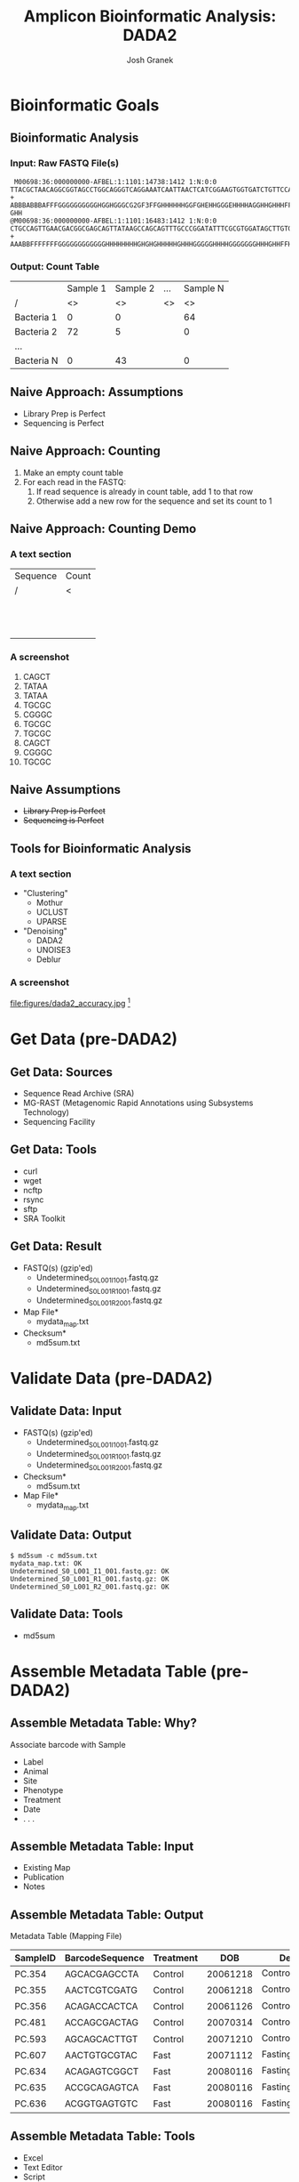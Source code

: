#+TITLE:     Amplicon Bioinformatic Analysis: DADA2
#+AUTHOR:    Josh Granek
#+DATE:


* Bioinformatic Goals
** Bioinformatic Analysis
*** Input: Raw FASTQ File(s)
   #+LATEX: \tiny
#+BEGIN_EXAMPLE
 M00698:36:000000000-AFBEL:1:1101:14738:1412 1:N:0:0
TTACGCTAACAGGCGGTAGCCTGGCAGGGTCAGGAAATCAATTAACTCATCGGAAGTGGTGATCTGTTCCATCAAGCGTGCGGCATCGTCA
+
ABBBABBBAFFFGGGGGGGGGGHGGHGGGCG2GF3FFGHHHHHHGGFGHEHHGGGEHHHHAGGHHGHHHFFDHFHHHGEGGGG@F@H?GHH
@M00698:36:000000000-AFBEL:1:1101:16483:1412 1:N:0:0
CTGCCAGTTGAACGACGGCGAGCAGTTATAAGCCAGCAGTTTGCCCGGATATTTCGCGTGGATAGCTTGTGCAAAGCGACGCGCCAGTTCC
+
AAABBFFFFFFFGGGGGGGGGGGGHHHHHHHHGHGHGHHHHHGHHHGGGGGHHHHGGGGGGGHHHGHHFFHHHHHGHGGGGGGGGGGHHHH
#+END_EXAMPLE
*** Output: Count Table
|            | Sample 1 | Sample 2 | …  | Sample N |
| /          |       <> |       <> | <> |       <> |
|------------+----------+----------+----+----------|
| Bacteria 1 |        0 |        0 |    |       64 |
|------------+----------+----------+----+----------|
| Bacteria 2 |       72 |        5 |    |        0 |
|------------+----------+----------+----+----------|
| …          |          |          |    |          |
|------------+----------+----------+----+----------|
| Bacteria N |        0 |       43 |    |        0 |
|------------+----------+----------+----+----------|

** Naive Approach: Assumptions
   - Library Prep is Perfect
   - Sequencing is Perfect
** Naive Approach: Counting
   #+ATTR_BEAMER: :overlay +(1)-
   1. Make an empty count table
   2. For each read in the FASTQ:
      1. If read sequence is already in count table, add 1 to that row
      2. Otherwise add a new row for the sequence and set its count to 1
** TODO Naive Approach: Counting Demo
*** A text section 						      :BMCOL:
    :PROPERTIES:
    :BEAMER_col: 0.6
    :END:
    | Sequence | Count |
    | /        | <     |
    |----------+-------|
    |          |       |
    |          |       |
    |----------+-------|
    |          |       |
    |          |       |
    |----------+-------|
    |          |       |
    |          |       |
    |----------+-------|
    |          |       |
    |          |       |
    |----------+-------|
    |          |       |
    |          |       |
    |----------+-------|
    |          |       |
    |          |       |
    |----------+-------|

*** A screenshot 					    :BMCOL:
    :PROPERTIES:
    :BEAMER_col: 0.6
    :END:
1. CAGCT
2. TATAA
3. TATAA
4. TGCGC
5. CGGGC
6. TGCGC
7. TGCGC
8. CAGCT
9. CGGGC
10. TGCGC

** Generate Toy Reads						   :noexport:
```{r}
makeseq = function(seqlen=5){
  paste(sample(c("A","T","C","G"), seqlen, replace=TRUE),collapse = "")
}

# sample(rep(makeseq(), 5), rep(makeseq(), 2), rep(makeseq(), 1))
uniq_seqs = c(makeseq(), makeseq(), makeseq(), makeseq())
for (i in seq(10)){
  cat(paste0(i, "."), sample(uniq_seqs, 
                     prob = c(0.5, 0.2, 0.3, 0.3),
                     1, replace=TRUE), fill = TRUE)
}

```

```{r}
makeseq(15)
```

** Naive Assumptions
   - +Library Prep is Perfect+
   - +Sequencing is Perfect+
** Tools for Bioinformatic Analysis
*** A text section 						      :BMCOL:
    :PROPERTIES:
    :BEAMER_col: 0.3
    :END:
   - "Clustering"
     - Mothur
     - UCLUST
     - UPARSE
   - "Denoising"
     - DADA2
     - UNOISE3
     - Deblur
*** A screenshot 					    :BMCOL:
    :PROPERTIES:
    :BEAMER_col: 0.7
    :END:
    #+ATTR_LaTeX: :width 0.7\textwidth :float t :placement [H]
    file:figures/dada2_accuracy.jpg [fn::[[https://benjjneb.github.io/dada2/index.html][DADA2 Website]]]


* Get Data (pre-DADA2)
** Get Data: Sources
   - Sequence Read Archive (SRA)
   - MG-RAST (Metagenomic Rapid Annotations using Subsystems Technology)
   - Sequencing Facility
** Get Data: Tools
   - curl
   - wget
   - ncftp
   - rsync
   - sftp
   - SRA Toolkit
** Get Data: Result
   - FASTQ(s) (gzip'ed)
     - Undetermined_S0_L001_I1_001.fastq.gz
     - Undetermined_S0_L001_R1_001.fastq.gz
     - Undetermined_S0_L001_R2_001.fastq.gz
   - Map File*
     - mydata_map.txt
   - Checksum*
     - md5sum.txt
* Validate Data (pre-DADA2)
** Validate Data: Input
   - FASTQ(s) (gzip'ed)
     - Undetermined_S0_L001_I1_001.fastq.gz
     - Undetermined_S0_L001_R1_001.fastq.gz
     - Undetermined_S0_L001_R2_001.fastq.gz
   - Checksum*
     - md5sum.txt
   - Map File*
     - mydata_map.txt

** Validate Data: Output
# #+LATEX: \tiny
#+BEGIN_EXAMPLE
$ md5sum -c md5sum.txt
mydata_map.txt: OK
Undetermined_S0_L001_I1_001.fastq.gz: OK
Undetermined_S0_L001_R1_001.fastq.gz: OK
Undetermined_S0_L001_R2_001.fastq.gz: OK
#+END_EXAMPLE

** Validate Data: Tools
   - md5sum
* Assemble Metadata Table (pre-DADA2)
** Assemble Metadata Table: Why?
   Associate barcode with Sample
   - Label
   - Animal
   - Site
   - Phenotype
   - Treatment
   - Date
   - . . .
** Assemble Metadata Table: Input
   - Existing Map
   - Publication
   - Notes
** Assemble Metadata Table: Output				   :noexport:
   Metadata Table (Mapping File)
   #+LATEX: \tiny

#+BEGIN_EXAMPLE
#SampleID	BarcodeSequence	LinkerPrimerSequence	Treatment	DOB	Description
PC.354	AGCACGAGCCTA	YATGCTGCCTCCCGTAGGAGT	Control	20061218	Control_mouse__I.D._354
PC.355	AACTCGTCGATG	YATGCTGCCTCCCGTAGGAGT	Control	20061218	Control_mouse__I.D._355
PC.356	ACAGACCACTCA	YATGCTGCCTCCCGTAGGAGT	Control	20061126	Control_mouse__I.D._356
PC.481	ACCAGCGACTAG	YATGCTGCCTCCCGTAGGAGT	Control	20070314	Control_mouse__I.D._481
PC.593	AGCAGCACTTGT	YATGCTGCCTCCCGTAGGAGT	Control	20071210	Control_mouse__I.D._593
PC.607	AACTGTGCGTAC	YATGCTGCCTCCCGTAGGAGT	Fast	20071112	Fasting_mouse__I.D._607
PC.634	ACAGAGTCGGCT	YATGCTGCCTCCCGTAGGAGT	Fast	20080116	Fasting_mouse__I.D._634
PC.635	ACCGCAGAGTCA	YATGCTGCCTCCCGTAGGAGT	Fast	20080116	Fasting_mouse__I.D._635
PC.636	ACGGTGAGTGTC	YATGCTGCCTCCCGTAGGAGT	Fast	20080116	Fasting_mouse__I.D._636
#+END_EXAMPLE

** Assemble Metadata Table: Output
   Metadata Table (Mapping File)
   #+LATEX: \tiny

| SampleID  | BarcodeSequence | Treatment |      DOB | Description             |
|-----------+-----------------+-----------+----------+-------------------------|
| PC.354    | AGCACGAGCCTA    | Control   | 20061218 | Control_mouse__I.D._354 |
| PC.355    | AACTCGTCGATG    | Control   | 20061218 | Control_mouse__I.D._355 |
| PC.356    | ACAGACCACTCA    | Control   | 20061126 | Control_mouse__I.D._356 |
| PC.481    | ACCAGCGACTAG    | Control   | 20070314 | Control_mouse__I.D._481 |
| PC.593    | AGCAGCACTTGT    | Control   | 20071210 | Control_mouse__I.D._593 |
| PC.607    | AACTGTGCGTAC    | Fast      | 20071112 | Fasting_mouse__I.D._607 |
| PC.634    | ACAGAGTCGGCT    | Fast      | 20080116 | Fasting_mouse__I.D._634 |
| PC.635    | ACCGCAGAGTCA    | Fast      | 20080116 | Fasting_mouse__I.D._635 |
| PC.636    | ACGGTGAGTGTC    | Fast      | 20080116 | Fasting_mouse__I.D._636 |


** Assemble Metadata Table: Tools
   - Excel
   - Text Editor
   - Script
* Demultiplex (pre-DADA2)
** Demultiplex: Why?
   Split FASTQ File(s) by sample [fn:: Some data comes demultiplexed]
   # so reads for each sample are in their own FASTQ
** Demultiplex: Input
   - Sequence FASTQ(s)
     - Undetermined_S0_L001_I1_001.fastq.gz
     - Undetermined_S0_L001_R1_001.fastq.gz
   - Barcode FASTQ or Trimmed Versions [fn:: Some facilities incorporate barcodes in the sequence FASTQ, these will need to be extracted]
     - Undetermined_S0_L001_R2_001.fastq.gz 
   - Map File
     - mydata_map.txt 
** Demultiplex: Output
   Demultiplexed FASTQs
   - sampleA_R1.fastq.gz
   - sampleB_R1.fastq.gz
   - sampleC_R1.fastq.gz
   - . . .
   - sampleA_R2.fastq.gz
   - sampleB_R2.fastq.gz
   - sampleC_R2.fastq.gz
   - . . .
** Demultiplex: Tools
   - split_libraries_fastq.py + split_sequence_file_on_sample_ids.py
   - fastq_multx
* Adapter Trimming (pre-DADA2)
** Adapter Trimming: Why?
   Remove adapter contamination
   - Necessary for amplicons with large variation in length (e.g. ITS)
   - Generally unnecessary for 16S rRNA
*** TODO figure?						   :noexport:
** Adapter Trimming: Input
*** Adapter Sequence
    my_adapter.fasta
*** Demultiplexed FASTQs
   - sampleA_R1.fastq.gz
   - sampleB_R1.fastq.gz
   - sampleC_R1.fastq.gz
   - . . .
   - sampleA_R2.fastq.gz
   - sampleB_R2.fastq.gz
   - sampleC_R2.fastq.gz
   - . . .
** Adapter Trimming: Output 
   Trimmed FASTQs
   - sampleA_R1.trim.fastq.gz
   - sampleB_R1.trim.fastq.gz
   - sampleC_R1.trim.fastq.gz
   - . . .
   - sampleA_R2.trim.fastq.gz
   - sampleB_R2.trim.fastq.gz
   - sampleC_R2.trim.fastq.gz
   - . . .
*** Synchronized Trimming
    Depending on settings, some reads may be thrown out during trimming.  It is essential that if a read is thrown out, its paired read is thrown out too.  Most trimming software will do this for you if you input R1 and R2 files when you run.

** Adapter Trimming: Tools
   - fastq_mcf
   - Trimmomatic
   - cutadapt
   - seqtk
   - etc

* Filter and Trim
** Filter and Trim: Why?
   - Remove low quality parts of reads
   - Remove reads that are low quality overall
   - /Remove adapter contamination/
** R1 Read Quality
    #+ATTR_LaTeX: :height 0.7\textheight :float t :placement [H]
    file:figures/see-quality-F-1.png [fn::[[https://benjjneb.github.io/dada2/tutorial_1_6.html][DADA2 Tutorial]]]

    # green is the mean
    # orange is the median
    # dashed orange lines are the 25th and 75th quantiles.

** R2 Read Quality
    #+ATTR_LaTeX: :height 0.7\textheight :float t :placement [H]
    file:figures/see-quality-R-1.png [fn::[[https://benjjneb.github.io/dada2/tutorial_1_6.html][DADA2 Tutorial]]]

** Filter and Trim: Input 
   Trimmed FASTQs (or Demultiplexed)
   - sampleA_R1.trim.fastq.gz
   - sampleB_R1.trim.fastq.gz
   - sampleC_R1.trim.fastq.gz
   - . . .
   - sampleA_R2.trim.fastq.gz
   - sampleB_R2.trim.fastq.gz
   - sampleC_R2.trim.fastq.gz
   - . . .
** Filter and Trim: Output
   Trimmed and filtered FASTQs
** Filter and Trim: Tools
   dada2::filterAndTrim()
** Filter and Trim: Parameters
   #+ATTR_BEAMER: :overlay +(1)-
   - truncQ: Truncate reads at the first instance of a quality score less than or equal to truncQ.
   - truncLen: Truncate reads after truncLen bases. *Don't use for ITS*
   - trimLeft: The number of nucleotides to remove from the start of each read.
   - minQ: After truncation, reads contain a quality score less than minQ will be discarded.
   - maxEE: After truncation, reads with higher than maxEE "expected errors" will be discarded. ~EE = sum(10^(-Q/10))~
   - rm.phix: Discard reads that match against the phiX genome
** Filter and Trim: Notes
   Paired-End Reads need to be run simultaneously to keep them in sync
* Learn Error Rates
** Learn Error Rates: Why?
   Build an error model from data
   | Phred | A:A | A:T | A:C | A:G | C:A | ... | G:G |
   |     / | <>  | <>  | <>  | <>  | <>  | <>  | <>  |
   |-------+-----+-----+-----+-----+-----+-----+-----|
   |     1 | ?   | ?   | ?   | ?   | ?   | ... | ?   |
   |     2 | ?   | ?   | ?   | ?   | ?   | ... | ?   |
   |     3 | ?   | ?   | ?   | ?   | ?   | ... | ?   |
   |   ... | ... | ... | ... | ... | ... | ... | ... |
   |    40 | ?   | ?   | ?   | ?   | ?   | ... | ?   |

** Learn Error Rates: Input 
   Filtered and Trimmed FASTQs
** Learn Error Rates: Output
   error model

   | Phred |     A:A |     A:T |     A:C |     A:G | ... |     G:G |
   |     / |      <> |      <> |      <> |      <> | <>  |      <> |
   |-------+---------+---------+---------+---------+-----+---------|
   |     1 | 0.27042 | 0.23546 | 0.24245 | 0.25167 | ... | 0.24492 |
   |     2 | 0.27927 | 0.23248 | 0.24764 | 0.24062 | ... | 0.25699 |
   |     3 | 0.26260 | 0.25353 | 0.24638 | 0.23749 | ... | 0.23728 |
   |   ... |     ... |     ... |     ... |     ... | ... |     ... |
   |    40 | 0.99894 | 0.00022 | 0.00022 | 0.00062 | ... | 0.99724 |
** Learn Error Rates: Tools
   dada2::learnErrors()
** Learn Error Rates: Notes
   Separate error models need to be built for R1 and R2
* Dereplication
** Dereplication: Why?
   Summarize reads into unique observed reads, with quality summary and count

*** A screenshot 					    :BMCOL:
    :PROPERTIES:
    :BEAMER_col: 0.6
    :END:
1. CAGCT
2. TATAA
3. TATAA
4. TGCGC
5. CGGGC
6. TGCcC
7. TGCGC
8. CAGCT
9. CGGGa
10. TGCGC
*** A text section 						      :BMCOL:
    :PROPERTIES:
    :BEAMER_col: 0.6
    :END:
    | Sequence | Count | Quality |
    | /        |    <> |      <> |
    |----------+-------+---------|
    | CAGCT    |     2 |   99989 |
    |----------+-------+---------|
    | TATAA    |     2 |   99998 |
    |----------+-------+---------|
    | TGCGC    |     3 |   99988 |
    |----------+-------+---------|
    | CGGGC    |     1 |   99999 |
    |----------+-------+---------|
    | TGCcC    |     1 |   99948 |
    |----------+-------+---------|
    | CGGGa    |     1 |   99993 |
    |----------+-------+---------|

** Dereplication: Input 
   Filtered and Trimmed FASTQs
** Dereplication: Output
   Unique reads with summarized quality and counts
** Dereplication: Tools
   dada2::derepFastq()
** Dereplication: Notes
   Dereplication is done separately for R1 and R2
* Sample Inference
** Sample Inference: Why?
   Attempt to determine the true sequences from which reads were derived

*** A text section 						      :BMCOL:
    :PROPERTIES:
    :BEAMER_col: 0.6
    :END:
    | Sequence | Count | Quality |
    | /        |    <> |      <> |
    |----------+-------+---------|
    | CAGCT    |     2 |   99989 |
    |----------+-------+---------|
    | TATAA    |     2 |   99998 |
    |----------+-------+---------|
    | TGCGC    |     3 |   99988 |
    |----------+-------+---------|
    | CGGGC    |     1 |   99999 |
    |----------+-------+---------|
    | TGCcC    |     1 |   99948 |
    |----------+-------+---------|
    | CGGGa    |     1 |   99993 |
    |----------+-------+---------|

*** A text section 						      :BMCOL:
    :PROPERTIES:
    :BEAMER_col: 0.6
    :END:
    | Sequence | Count |
    | /        |    <> |
    |----------+-------|
    | CAGCT    |     2 |
    |----------+-------|
    | TATAA    |     2 |
    |----------+-------|
    | TGCGC    |     4 |
    |----------+-------|
    | CGGGC    |     2 |
    |----------+-------|
** Sample Inference: Input 
   - Dereplicated Reads
   - Error Model
** Sample Inference: Output
   Inferred read sequences with counts

** Sample Inference: Tools
   dada2::dada()
** Sample Inference: Notes
   Sample Inference is done separately for R1 and R2

* Merge Paired Reads
** Merge Paired Reads: Why?
   Collapse read pairs into a single sequence for each inferred amplicon

#+BEGIN_EXAMPLE
R1:       ATACCCTAGTGC
R2:          CCCTAGTGCCGT

Merged:   ATACCCTAGTGCCGT
#+END_EXAMPLE 


** Merge Paired Reads: Input 
   - R1 
     - Inferred Sequences 
     - Dereplicated Sequences 
   - R2 
     - Inferred Sequences 
     - Dereplicated Sequences 
** Merge Paired Reads: Output
Inferred amplicon sequences

** Merge Paired Reads: Tools
   dada2::mergePairs()

* Construct Sequence Table
** Construct Sequence Table: Why?
Generate count table

|            | Sample 1 | Sample 2 | …  | Sample N |
| /          |       <> |       <> | <> |       <> |
|------------+----------+----------+----+----------|
| Bacteria 1 |        0 |        0 |    |       64 |
|------------+----------+----------+----+----------|
| Bacteria 2 |       72 |        5 |    |        0 |
|------------+----------+----------+----+----------|
| …          |          |          |    |          |
|------------+----------+----------+----+----------|
| Bacteria N |        0 |       43 |    |        0 |
|------------+----------+----------+----+----------|


** Construct Sequence Table: Input 
   Merged sequences
** Construct Sequence Table: Output
   Count table
** Construct Sequence Table: Tools
   dada2::makeSequenceTable()

* Remove Chimeras
** Remove Chimeras: Why?
   Library preparation is imperfect, so it generates chimeric amplicons
    #+ATTR_LaTeX: :height 0.6\textheight :float t :placement [H]
    file:figures/chimera_fig.png [fn::[[https://doi.org/10.1186/s12864-019-5847-2][Omelina, E.S., et al. BMC Genomics 20, 536 (2019)]]]


** Remove Chimeras: Input 
   Count Table
** Remove Chimeras: Output
   Count Table *without* chimeras
** Remove Chimeras: Tools
   dada2::removeBimeraDenovo()

* Assign Taxonomy
** Assign Taxonomy: Why?
   Relate sequences in our count table to specific bacteria
   
** Assign Taxonomy: Input 
   Chimera-free merged sequences
** Assign Taxonomy: Output
   Mapping from sequences to specific bacteria

|             | Kingdom  | Phylum           | Class               | Order                 | Family             | Genus             |
| /           | <        |                  |                     |                       |                    |                   |
|-------------+----------+------------------+---------------------+-----------------------+--------------------+-------------------|
| Bacteria 1  | Bacteria | Actinobacteria   | Rubrobacteria       | Rubrobacterales       | Rubrobacteriaceae  | Rubrobacter       |
| Bacteria 2  | Bacteria | Gemmatimonadetes | Gemmatimonadetes    | Gemmatimonadales      | Gemmatimonadaceae  | NA                |
| Bacteria 3  | Bacteria | Actinobacteria   | Actinobacteria      | Pseudonocardiales     | Pseudonocardiaceae | Crossiella        |
| Bacteria 4  | Bacteria | Proteobacteria   | Alphaproteobacteria | Sphingomonadales      | Sphingomonadaceae  | Sphingomonas      |
| Bacteria 5  | Bacteria | Firmicutes       | Bacilli             | Bacillales            | Paenibacillaceae   | Ammoniphilus      |
| Bacteria 6  | Bacteria | Actinobacteria   | Thermoleophilia     | Gaiellales            | Gaiellaceae        | Gaiella           |
| Bacteria 7  | Bacteria | Actinobacteria   | Actinobacteria      | Micrococcales         | Micrococcaceae     | Pseudarthrobacter |
| Bacteria 8  | Bacteria | Proteobacteria   | Gammaproteobacteria | Betaproteobacteriales | Burkholderiaceae   | Ralstonia         |
| Bacteria 9  | Bacteria | Actinobacteria   | Actinobacteria      | Corynebacteriales     | Mycobacteriaceae   | Mycobacterium     |
| Bacteria 10 | Bacteria | Proteobacteria   | Alphaproteobacteria | Rhizobiales           | Xanthobacteraceae  | Bradyrhizobium    |
| Bacteria 11 | Bacteria | Actinobacteria   | Nitriliruptoria     | Nitriliruptorales     | Nitriliruptoraceae | NA                |
| ...         |          |                  |                     |                       |                    |                   |
| Bacteria N  | Bacteria | Proteobacteria   | Gammaproteobacteria | Nitrosococcales       | Nitrosococcaceae   | wb1-P19           |




** Assign Taxonomy: Tools
   dada2::assignTaxonomy()



* Generate Phyloseq Object
** Generate Phyloseq Object: Why?
   Phyloseq objects organize multiple aspects of our results and ease downstream analysis and visualization
** Generate Phyloseq Object: Input 
   - Count Table
   - Metadata Table
   - Taxonomic Assignment
   - Phylogenetic Tree (optional)
** Generate Phyloseq Object: Output
   Phyloseq Object
** Generate Phyloseq Object: Tools
   phyloseq::phyloseq()

* Save Phyloseq as RDS
** Save Phyloseq as RDS: Why?
   - Generating the final phyloseq object from raw FASTQs is time consuming, we would prefer to not repeat it everytime we want to play with the results
   - The Phyloseq object is a very space efficient representation of the processed data
** Save Phyloseq as RDS: Input
   - Phyloseq object
   - Name for RDS file
** Save Phyloseq as RDS: Output
    RDS file
** Save Phyloseq as RDS: Tools
   readr::write_rds()


* Pre-DADA2 Preparation||||||   :noexport:

** Demultiplex


** Adapter Trimming
** Read Synchronization

* DADA2 Overview||||||   :noexport:
** Method Comparison
- DADA2
- Mothur
- QIIME1
- QIIME2
- Others?

** DADA2 Input
- Demultiplexed FASTQs


* Filter and Trim||||||   :noexport:

** Examine quality profiles of forward and reverse reads

** Perform filtering and trimming

Assign the filenames for the filtered fastq.gz files.
```{r filt-names}
filt_path <- file.path(scratch.dir, "filtered") # Place filtered files in filtered/ subdirectory
filtFs <- file.path(filt_path, paste0(sample.names, "_F_filt.fastq.gz"))
filtRs <- file.path(filt_path, paste0(sample.names, "_R_filt.fastq.gz"))
```

We'll use standard filtering parameters: `maxN=0` (DADA2 requires no Ns), `truncQ=2`, `rm.phix=TRUE` and `maxEE=2`. The `maxEE` parameter sets the maximum number of "expected errors" allowed in a read, which is [a better filter than simply averaging quality scores](http://www.drive5.com/usearch/manual/expected_errors.html).

**Filter the forward and reverse reads**
```{r filter, message=FALSE, warning=FALSE}
out <- filterAndTrim(fnFs, filtFs, fnRs, filtRs, truncLen=c(240,160),
              maxN=0, maxEE=c(2,2), truncQ=2, rm.phix=TRUE,
              compress=TRUE, multithread=TRUE) # On Windows set multithread=FALSE
head(out)
```

<div style="border: 1px solid red;padding: 5px;background-color: #fff6f6;">**<span style="color:red">If using this workflow on your own data:</span>** The standard filtering parameters are starting points, not set in stone. For example, if too few reads are passing the filter, considering relaxing `maxEE`, perhaps especially on the reverse reads (eg. `maxEE=c(2,5)`). If you want to speed up downstream computation, consider tightening `maxEE`. For paired-end reads consider the length of your amplicon when choosing `truncLen` as your reads must overlap after truncation in order to merge them later.</div>

<div style="border: 1px solid red;padding: 5px;background-color: #fff6f6;margin-top: 15px;">**<span style="color:red">If using this workflow on your own data:</span>** For common ITS amplicon strategies, it is undesirable to truncate reads to a fixed length due to the large amount of length variation at that locus. That is OK, just leave out `truncLen`. Make sure you removed the forward and reverse primers from both the forward and reverse reads though!</div>

&nbsp;

* Learn the Error Rates||||||   :noexport:

The DADA2 algorithm depends on a parametric error model (`err`) and every amplicon dataset has a different set of error rates. The `learnErrors` method learns the error model from the data, by alternating estimation of the error rates and inference of sample composition until they converge on a jointly consistent solution. As in many optimization problems, the algorithm must begin with an initial guess, for which the maximum possible error rates in this data are used (the error rates if only the most abundant sequence is correct and all the rest are errors).

*The following runs in about 4 minutes on a 2013 Macbook Pro:*

```{r}
errF <- learnErrors(filtFs, multithread=TRUE)
errR <- learnErrors(filtRs, multithread=TRUE)
```

It is always worthwhile, as a sanity check if nothing else, to visualize the estimated error rates:
```{r plot-errors, warning=FALSE}
plotErrors(errF, nominalQ=TRUE)
```

The error rates for each possible transition (eg. A->C, A->G, ...) are shown. Points are the observed error rates for each consensus quality score. The black line shows the estimated error rates after convergence. The red line shows the error rates expected under the nominal definition of the Q-value. Here the black line (the estimated rates) fits the observed rates well, and the error rates drop with increased quality as expected. Everything looks reasonable and we proceed with confidence.

<div style="border: 1px solid red;padding: 5px;background-color: #fff6f6;">**<span style="color:red">If using this workflow on your own data:</span>** Parameter learning is computationally intensive, so by default the `learnErrors` function uses only a subset of the data (the first 1M reads). If the plotted error model does not look like a good fit, try increasing the `nreads` parameter to see if the fit improves.</div>

&nbsp;

* Dereplication|||||||   :noexport:

Dereplication combines all identical sequencing reads into into "unique sequences" with a corresponding "abundance": the number of reads with that unique sequence. Dereplication substantially reduces computation time by eliminating redundant comparisons.

Dereplication in the DADA2 pipeline has one crucial addition from other pipelines: **DADA2 retains a summary of the quality information associated with each unique sequence**. The consensus quality profile of a unique sequence is the average of the positional qualities from the dereplicated reads. These quality profiles inform the error model of the subsequent denoising step, significantly increasing DADA2's accuracy.

**Dereplicate the filtered fastq files**
```{r dereplicate, message=FALSE}
derepFs <- derepFastq(filtFs, verbose=TRUE)
derepRs <- derepFastq(filtRs, verbose=TRUE)
* Name the derep-class objects by the sample names||   :noexport:
names(derepFs) <- sample.names
names(derepRs) <- sample.names
```

<div style="border: 1px solid red;padding: 5px;background-color: #fff6f6;">**<span style="color:red">If using this workflow on your own data:</span>** The tutorial dataset is small enough to easily load into memory. If your dataset exceeds available RAM, it is preferable to process samples one-by-one in a streaming fashion: see the [DADA2 Workflow on Big Data](bigdata.html) for an example.</div>

&nbsp;

* Sample Inference||||||   :noexport:

We are now ready to apply the core sequence-variant inference algorithm to the dereplicated data. 

**Infer the sequence variants in each sample**
```{r dada}
dadaFs <- dada(derepFs, err=errF, multithread=TRUE)
dadaRs <- dada(derepRs, err=errR, multithread=TRUE)
```

Inspecting the dada-class object returned by dada:
```{r see-dada}
dadaFs[[1]]
```


<div style="border: 1px solid red;padding: 5px;background-color: #fff6f6;">**<span style="color:red">If using this workflow on your own data:</span>** All samples are simultaneously loaded into memory in the tutorial. If you are dealing with datasets that approach or exceed available RAM, it is preferable to process samples one-by-one in a streaming fashion: see the **[DADA2 Workflow on Big Data](bigdata.html)** for an example.</div>

<div style="border: 1px solid red;padding: 5px;background-color: #fff6f6;margin-top: 15px;">**<span style="color:red">If using this workflow on your own data:</span>** By default, the `dada` function processes each sample independently, but pooled processing is available with `pool=TRUE` and that may give better results for low sampling depths at the cost of increased computation time. See our [discussion about pooling samples for sample inference](pool.html).</div>

<div style="border: 1px solid red;padding: 5px;background-color: #fff6f6;margin-top: 15px;">**<span style="color:red">If using this workflow on your own data:</span>** DADA2 also supports 454 and Ion Torrent data, but [we recommend some minor parameter changes](faq.html#can-i-use-dada2-with-my-454-or-ion-torrent-data) for those sequencing technologies. The adventurous can explore `?setDadaOpt` for other adjustable algorithm parameters.</div>

&nbsp;

* Merge paired reads||||||   :noexport:

Spurious sequence variants are further reduced by merging overlapping reads. The core function here is `mergePairs`, which depends on the forward and reverse reads being in matching order at the time they were dereplicated.

**Merge the denoised forward and reverse reads**:
```{r merge, message=FALSE}
mergers <- mergePairs(dadaFs, derepFs, dadaRs, derepRs, verbose=TRUE)
* Inspect the merger data.frame from the first sample||   :noexport:
head(mergers[[1]])
```

We now have a `data.frame` for each sample with the merged `$sequence`, its `$abundance`, and the indices of the merged `$forward` and `$reverse` denoised sequences. Paired reads that did not exactly overlap were removed by `mergePairs`.

<div style="border: 1px solid red;padding: 5px;background-color: #fff6f6;">**<span style="color:red">If using this workflow on your own data:</span>** Most of your **reads** should successfully merge. If that is not the case upstream parameters may need to be revisited: Did you trim away the overlap between your reads?</div>

&nbsp;

* Construct sequence table|||||   :noexport:

We can now construct a sequence table of our mouse samples, a higher-resolution version of the OTU table produced by traditional methods.
```{r seqtab}
seqtab <- makeSequenceTable(mergers)
dim(seqtab)
* Inspect distribution of sequence lengths|||   :noexport:
table(nchar(getSequences(seqtab)))
```

The sequence table is a `matrix` with rows corresponding to (and named by) the samples, and columns corresponding to (and named by) the sequence variants. The lengths of our merged sequences all fall within the expected range for this V4 amplicon.

<div style="border: 1px solid red;padding: 5px;background-color: #fff6f6;">**<span style="color:red">If using this workflow on your own data:</span>** Sequences that are much longer or shorter than expected may be the result of non-specific priming, and may be worth removing (eg. `seqtab2 <- seqtab[,nchar(colnames(seqtab)) %in% seq(250,256)]`). This is analogous to "cutting a band" in-silico to get amplicons of the targeted length.</div>

&nbsp;

* Remove chimeras||||||   :noexport:

The core `dada` method removes substitution and indel errors, but chimeras remain. Fortunately, the accuracy of the sequences after denoising makes identifying chimeras simpler than it is when dealing with fuzzy OTUs: all sequences which can be exactly reconstructed as a bimera (two-parent chimera) from more abundant sequences.

**Remove chimeric sequences**:
```{r chimeras, message=FALSE}
seqtab.nochim <- removeBimeraDenovo(seqtab, method="consensus", multithread=TRUE, verbose=TRUE)
dim(seqtab.nochim)
sum(seqtab.nochim)/sum(seqtab)
```


<div style="border: 1px solid red;padding: 5px;background-color: #fff6f6;">**<span style="color:red">If using this workflow on your own data:</span>** Most of your **reads** should remain after chimera removal (it is not uncommon for a majority of **sequence variants** to be removed though). If most of your reads were removed as chimeric, upstream processing may need to be revisited. In almost all cases this is caused by primer sequences with ambiguous nucleotides that were not removed prior to beginning the DADA2 pipeline.</div>

&nbsp;

* Track reads through the pipeline||||   :noexport:

As a final check of our progress, we'll look at the number of reads that made it through each step in the pipeline:
```{r track}
getN <- function(x) sum(getUniques(x))
track <- cbind(out, sapply(dadaFs, getN), sapply(mergers, getN), rowSums(seqtab), rowSums(seqtab.nochim))
# If processing a single sample, remove the sapply calls: e.g. replace sapply(dadaFs, getN) with getN(dadaFs)
colnames(track) <- c("input", "filtered", "denoised", "merged", "tabled", "nonchim")
rownames(track) <- sample.names
head(track)
```

Looks good, we kept the majority of our raw reads, and there is no over-large drop associated with any single step.

<div style="border: 1px solid red;padding: 5px;background-color: #fff6f6;">**<span style="color:red">If using this workflow on your own data:</span>** This is a great place to do a last **sanity check**. Outside of filtering (depending on how stringent you want to be) there should no step in which a majority of reads are lost. If a majority of reads failed to merge, you may need to revisit the `truncLen` parameter used in the filtering step and make sure that the truncated reads span your amplicon. If a majority of reads failed to pass the chimera check, you may need to revisit the removal of primers, as the ambiguous nucleotides in unremoved primers interfere with chimera identification.</div>

&nbsp;

* Assign taxonomy||||||   :noexport:

It is common at this point, especially in 16S/18S/ITS amplicon sequencing, to classify sequence variants taxonomically. The DADA2 package provides a native implementation of [the RDP's naive Bayesian classifier](http://www.ncbi.nlm.nih.gov/pubmed/17586664) for this purpose. The `assignTaxonomy` function takes a set of sequences and a training set of taxonomically classified sequences, and outputs the taxonomic assignments with at least `minBoot` bootstrap confidence. 

We maintain [formatted training fastas for the RDP training set, GreenGenes clustered at 97\% identity, and the Silva reference database](training.html). For fungal taxonomy, the General Fasta release files from the [UNITE ITS database](https://unite.ut.ee/repository.php) can be used as is. To follow along, download the `silva_nr_v128_train_set.fa.gz` file, and place it in the directory with the fastq files.

```{r taxify}
taxa <- assignTaxonomy(seqtab.nochim, silva.ref, multithread=TRUE)
```

**Optional:** The dada2 package also implements a method to make [species level assignments based on **exact matching**](assign.html#species-assignment) between ASVs and sequenced reference strains. Currently species-assignment training fastas are available for the Silva and RDP 16S databases. To follow the optional species addition step, download the `silva_species_assignment_v128.fa.gz` file, and place it in the directory with the fastq files.

```{r species}
taxa <- addSpecies(taxa, silva.species.ref)
```

Let's inspect the taxonomic assignments:
```{r see-tax}
taxa.print <- taxa # Removing sequence rownames for display only
rownames(taxa.print) <- NULL
head(taxa.print)
```

Unsurprisingly, the Bacteroidetes are well represented among the most abundant taxa in these fecal samples. Few species assignments were made, both because it is often not possible to make unambiguous species assignments from segments of the 16S gene, and because there is surprisingly little coverage of the indigenous mouse gut microbiota in reference databases.

<div style="border: 1px solid red;padding: 5px;background-color: #fff6f6;">**<span style="color:red">If using this workflow on your own data:</span>** If your reads do not seem to be appropriately assigned, for example lots of your bacterial 16S sequences are being assigned as `Eukaryota NA NA NA NA NA`, your reads may be in the opposite orientation as the reference database. Tell dada2 to try the reverse-complement orientation with `assignTaxonomy(..., tryRC=TRUE)` and see if this fixes the assignments.</div>

&nbsp;

* Evaluate accuracy||||||   :noexport:

One of the samples included here was a "mock community", in which a mixture of 20 known strains was sequenced (this mock community is supposed to be 21 strains, but *P. acnes* is absent). Reference sequences corresponding to these strains were provided in the downloaded zip archive. We return to that sample and compare the sequence variants inferred by DADA2 to the expected composition of the community.

**Evaluating DADA2's accuracy on the mock community**:
```{r accuracy}
unqs.mock <- seqtab.nochim["Mock",]
unqs.mock <- sort(unqs.mock[unqs.mock>0], decreasing=TRUE) # Drop ASVs absent in the Mock
cat("DADA2 inferred", length(unqs.mock), "sample sequences present in the Mock community.\n")

mock.ref <- getSequences(file.path(miseqsop.dir, "HMP_MOCK.v35.fasta"))
match.ref <- sum(sapply(names(unqs.mock), function(x) any(grepl(x, mock.ref))))
cat("Of those,", sum(match.ref), "were exact matches to the expected reference sequences.\n")
```

This mock community contained **20** bacterial strains. DADA2 identified **20** ASVs all of which **exactly** match the reference genomes of the expected community members. The residual error rate after the DADA2 pipeline for this sample is **0\%**.

In comparison, [the mothur pipeline finds 34 OTUs in this Mock community sample](http://www.mothur.org/wiki/MiSeq_SOP#Assessing_error_rates). DADA2 infers sequence variants exactly instead of fuzzy 97\% OTUs, and outputs fewer false positives to boot!

**Here ends the DADA2 portion of the tutorial**.

---------------------------------------------------------

* Bonus: Handoff to phyloseq|||||   :noexport:

The [phyloseq R package is a powerful framework for further analysis of microbiome data](https://joey711.github.io/phyloseq/). We now demosntrate how to straightforwardly import the tables produced by the DADA2 pipeline into phyloseq. We'll also add the small amount of metadata we have -- the samples are named by the gender (G), mouse subject number (X) and the day post-weaning (Y) it was sampled (eg. GXDY).

**Import into phyloseq**:
```{r phyloseq, message=FALSE, warning=FALSE}
library(phyloseq); packageVersion("phyloseq")
library(ggplot2); packageVersion("ggplot2")
```

We can construct a simple sample data.frame based on the filenames. Usually this step would instead involve reading the sample data in from a file.
```{r make-sample-data}
samples.out <- rownames(seqtab.nochim)
subject <- sapply(strsplit(samples.out, "D"), `[`, 1)
gender <- substr(subject,1,1)
subject <- substr(subject,2,999)
day <- as.integer(sapply(strsplit(samples.out, "D"), `[`, 2))
samdf <- data.frame(Subject=subject, Gender=gender, Day=day)
samdf$When <- "Early"
samdf$When[samdf$Day>100] <- "Late"
rownames(samdf) <- samples.out
```

We can now construct a phyloseq object directly from the dada2 outputs.
```{r make-phyloseq}
ps <- phyloseq(otu_table(seqtab.nochim, taxa_are_rows=FALSE), 
               sample_data(samdf), 
               tax_table(taxa))
ps <- prune_samples(sample_names(ps) != "Mock", ps) # Remove mock sample
ps
```

Any R object can be saved to an RDS file.  It is a good idea to do this for any object that is time consuming to generate and is reasonably small in size.  Even when the object was generated reproducibly, it can be frustrating to wait minutes or hours to regenerate when you are ready to perform downstream analyses.

We will do this for out phyloseq object to a file since it is quite small (especially compared to the size of the input FASTQ files), and there were several time consuming computational steps required to generate it.  
```{r}
write_rds(ps, ps.rds)
```

We can now confirm that it worked!
```{r}
ps = read_rds(ps.rds)
```


We are now ready to use phyloseq!

**Visualize alpha-diversity**:
```{r richness, warning=FALSE}
plot_richness(ps, x="Day", measures=c("Shannon", "Simpson"), color="When") + theme_bw()
```

No obvious systematic difference in alpha-diversity between early and late samples.

**Ordinate**:
```{r ordinate}
ord.nmds.bray <- ordinate(ps, method="NMDS", distance="bray")
plot_ordination(ps, ord.nmds.bray, color="When", title="Bray NMDS")
```

Ordination picks out a clear separation between the early and late samples.

**Bar plot**:
```{r bar-plot}
top20 <- names(sort(taxa_sums(ps), decreasing=TRUE))[1:20]
ps.top20 <- transform_sample_counts(ps, function(OTU) OTU/sum(OTU))
ps.top20 <- prune_taxa(top20, ps.top20)
plot_bar(ps.top20, x="Day", fill="Family") + facet_wrap(~When, scales="free_x")
```

Nothing glaringly obvious jumps out from the taxonomic distribution of the top 20 sequences to explain the early-late differentiation.

This was just a bare bones demonstration of how the data from DADA2 can be easily imported into phyloseq and interrogated. For further examples on the many analyses possible with phyloseq, see [the phyloseq web site](https://joey711.github.io/phyloseq/)!

* Beamer configuration ||||||   :noexport:
  :CONFIGURATION: 
#+DESCRIPTION: 
#+KEYWORDS: 
#+LANGUAGE:  en
#+OPTIONS:   num:t toc:t ::t |:t ^:{} -:t f:t *:t <:t
#+OPTIONS:   tex:t d:nil todo:nil pri:nil tags:nil
#+OPTIONS:   timestamp:t

# this allows defining headlines to be exported/not be exported
#+SELECT_TAGS: export
#+EXCLUDE_TAGS: noexport

** Basic
# this triggers loading the beamer menu (C-c C-b) when the file is read
#+startup: beamer

#+LaTeX_CLASS: beamer

#    LATEX CLASS OPTIONS
# [bigger]
# [presentation]
# [handout] : print handouts, i.e. slides with overlays will be printed with
#   all overlays turned on (no animations).
# [notes=show] : show notes in the generated output (note pages follow the real page)
# [notes=only] : only render the nodes pages

# this setting affects whether the initial PSI picture correctly fills
# the title page, since it scales the title text. One can also use the
# notes=show or notes=only options to produce notes pages in the output.
# #+LaTeX_CLASS_OPTIONS: [t,10pt,notes=show]

#+LaTeX_CLASS_OPTIONS: [t,12pt]


#+COLUMNS: %20ITEM %13BEAMER_env(Env) %6BEAMER_envargs(Args) %4BEAMER_col(Col) %7BEAMER_extra(Extra)

# export second level headings as beamer frames. All headlines below
# the org-beamer-frame-level (i.e. below H value in OPTIONS), are
# exported as blocks
#+OPTIONS: H:2

** Beamer Theme Definition
# https://hartwork.org/beamer-theme-matrix/
# http://www.deic.uab.es/%7Eiblanes/beamer_gallery/index_by_theme_and_color.html 

# ------------------------
#+BEAMER_THEME: default 
#+BEAMER_COLOR_THEME: rose 
# ------------------------

# Note: custom style files can be placed centrally in the user specific directory
# ~/texmf/tex. This will be searched recursively, so substructures are possible.
# q.v. http://tex.stackexchange.com/questions/1137/where-do-i-place-my-own-sty-or-cls-files-to-make-them-available-to-all-my-te

# One could also fine tune a number of theme settings instead of specifying the full theme
# #+BEAMER_COLOR_THEME: default
# #+BEAMER_FONT_THEME:
# #+BEAMER_INNER_THEME:
# #+BEAMER_OUTER_THEME: miniframes [subsection=false]
# #+LATEX_CLASS: beamer


# Get rid of navigation bullets at top?
#+BEAMER_HEADER: \beamertemplatenavigationsymbolsempty


** changes to BeginSection for TOC and navigation
#+BEAMER_HEADER: \AtBeginSection[]{

# This line inserts a table of contents with the current section highlighted at
# the beginning of each section
#+BEAMER_HEADER: \begin{frame}<beamer>\frametitle{Topic}\tableofcontents[currentsection]\end{frame}

# In order to have the miniframes/smoothbars navigation bullets even though we do not use subsections 
# q.v. https://tex.stackexchange.com/questions/2072/beamer-navigation-circles-without-subsections/2078#2078
#+BEAMER_HEADER: \subsection{}
#+BEAMER_HEADER: }

** misc configuration
# I want to define a style for hyperlinks
#+BEAMER_HEADER: \hypersetup{colorlinks=true, linkcolor=blue}

# this can be used to define the transparency of the covered layers
#+BEAMER: \setbeamercovered{transparent=30}
# #+LaTeX_HEADER: \def\thefootnote{\xdef\@thefnmark{}\@footnotetext}

# Set footnote mark to "white" so it is not visible (i.e. blends in with background)
#+BEAMER_HEADER: \setbeamercolor{footnote mark}{fg=white}

# Get rid of navigation symbols in bottom right of slide
#+BEAMER_HEADER: \beamertemplatenavigationsymbolsempty

# Trying to move footnotes
# #+BEAMER_HEADER: \setbeamertemplate{footnote}{%
# #+BEAMER_HEADER:   \parindent 0em\noindent%
# #+BEAMER_HEADER:   \raggedright
# #+BEAMER_HEADER:   \usebeamercolor{footnote}\hbox to 0.8em{\hfil\insertfootnotemark}\insertfootnotetext\par%
# #+BEAMER_HEADER: }

# Smaller footnotes
#+BEAMER_HEADER: \setbeamerfont{footnote}{size=\tiny}

** Some remarks on options
   - [[info:org#Export%20settings][info:org#Export settings]]
   - The H:2 setting in the options line is important for setting the
     Beamer frame level. Headlines will become frames when their level
     is equal to =org-beamer-frame-level=.
   - ^:{} interpret abc_{subs} as subscript, but not abc_subs
   - num:t configures whether to use section numbers. If set to a number
     only headlines of this level or above will be numbered
   - ::t defines that lines starting with ":" will use fixed width font
   - |:t include tables in export
   - -:t Non-nil means interpret "\-", "--" and "---" for export.
   - f:t include footnotes
   - *:t Non-nil means interpret
     : *word*, /word/, _word_ and +word+.
   - <:t toggle inclusion of timestamps
   - timestamp:t include a document creation timestamp into the exported file
   - todo:t include exporting of todo keywords
   - d:nil do not export org heading drawers
   - tags:nil do not export headline tags

** addtional LaTeX packages

   # for generating example texts for testing
   #+BEAMER_HEADER: \usepackage{blindtext}
:END:

